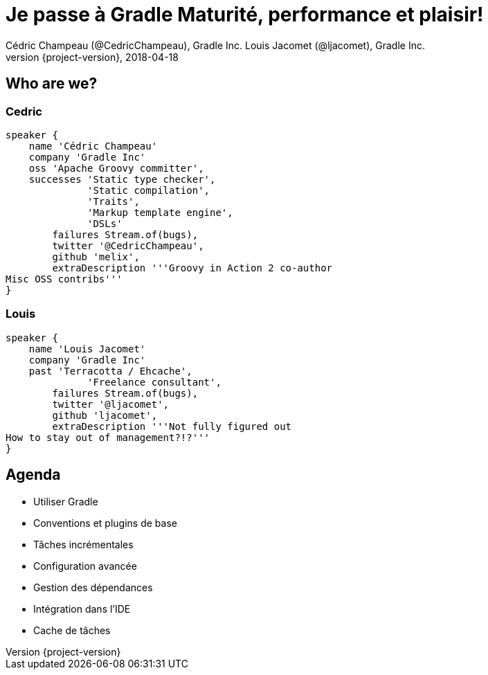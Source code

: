 = Je passe à Gradle Maturité, performance et plaisir!
Cédric Champeau (@CedricChampeau), Gradle Inc. Louis Jacomet (@ljacomet), Gradle Inc.
2018-04-18
:revnumber: {project-version}
:example-caption!:
ifndef::imagesdir[:imagesdir: images]
ifndef::sourcedir[:sourcedir: ../java]
:navigation:
:menu:
:status:
:title-slide-background-image: Background_hdtv_1920_1080.png
:title-slide-transition: zoom
:title-slide-transition-speed: fast
:icons: font

== Who are we?

[%notitle]
=== Cedric
[source,groovy]
----
speaker {
    name 'Cédric Champeau'
    company 'Gradle Inc'
    oss 'Apache Groovy committer',
    successes 'Static type checker',
              'Static compilation',
              'Traits',
              'Markup template engine',
              'DSLs'
        failures Stream.of(bugs),
        twitter '@CedricChampeau',
        github 'melix',
        extraDescription '''Groovy in Action 2 co-author
Misc OSS contribs'''
}
----

[%notitle]
=== Louis
[source,groovy]
----
speaker {
    name 'Louis Jacomet'
    company 'Gradle Inc'
    past 'Terracotta / Ehcache',
              'Freelance consultant',
        failures Stream.of(bugs),
        twitter '@ljacomet',
        github 'ljacomet',
        extraDescription '''Not fully figured out
How to stay out of management?!?'''
}
----

== Agenda

* Utiliser Gradle
* Conventions et plugins de base
* Tâches incrémentales
* Configuration avancée
* Gestion des dépendances
* Intégration dans l'IDE
* Cache de tâches
